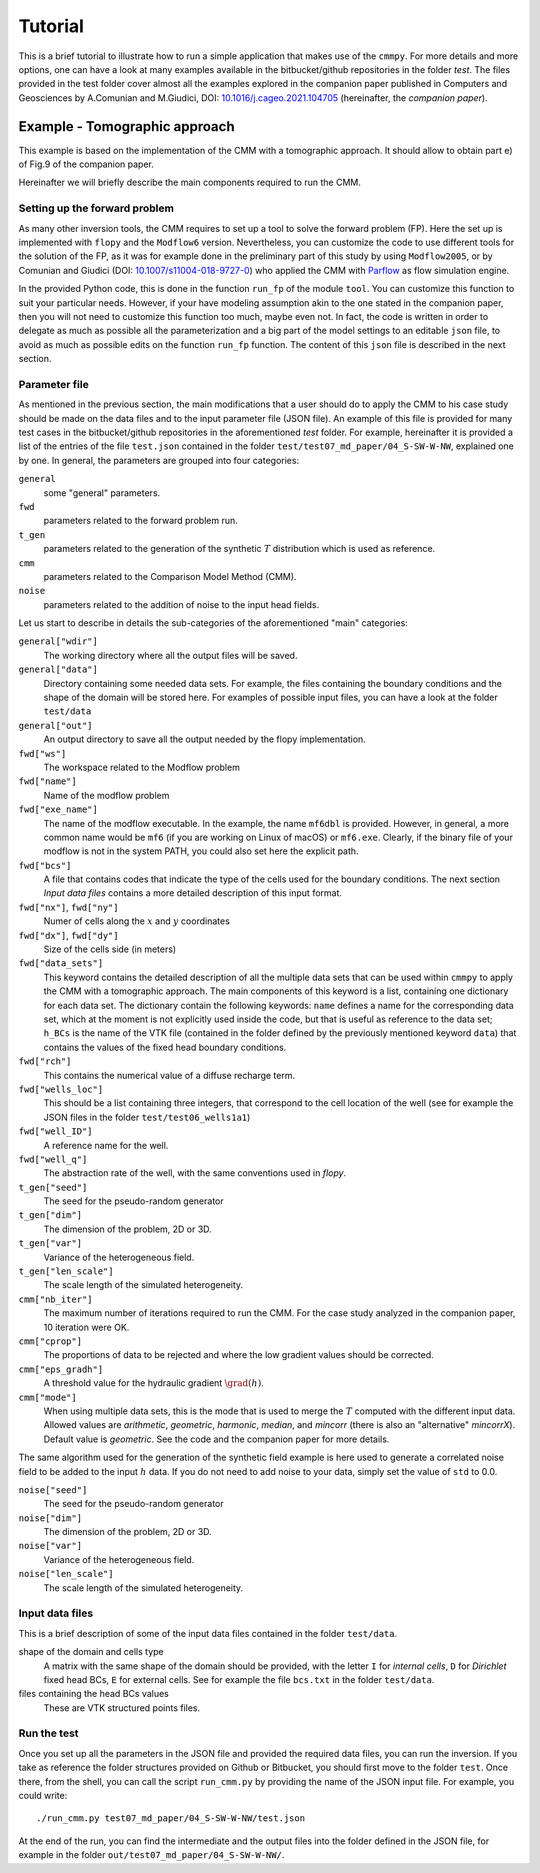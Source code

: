 Tutorial
==============

This is a brief tutorial to illustrate how to run a simple application
that makes use of the ``cmmpy``. For more details and more options,
one can have a look at many examples available in the bitbucket/github
repositories in the folder `test`. The files provided in the test
folder cover almost all the examples explored in the companion paper
published in Computers and Geosciences by A.Comunian and M.Giudici,
DOI: `10.1016/j.cageo.2021.104705
<https://doi.org/10.1016/j.cageo.2021.104705>`_ (hereinafter, the
*companion paper*).

Example - Tomographic approach
*******************************************

This example is based on the implementation of the CMM with a
tomographic approach. It should allow to obtain part e) of Fig.9 of
the companion paper.

Hereinafter we will briefly describe the main components required to
run the CMM.

Setting up the forward problem
-------------------------------------

As many other inversion tools, the CMM requires to set up a tool to
solve the forward problem (FP). Here the set up is implemented with
``flopy`` and the ``Modflow6`` version. Nevertheless, you can
customize the code to use different tools for the solution of the FP,
as it was for example done in the preliminary part of this study by
using ``Modflow2005``, or by Comunian and Giudici (DOI:
`10.1007/s11004-018-9727-0
<https://doi.org/10.1007/s11004-018-9727-0>`_) who applied the CMM
with `Parflow <https://www.parflow.org/>`_ as flow simulation engine.

In the provided Python code, this is done in the function ``run_fp``
of the module ``tool``. You can customize this function to suit your
particular needs. However, if your have modeling assumption akin to
the one stated in the companion paper, then you will not need to
customize this function too much, maybe even not. In fact, the code is
written in order to delegate as much as possible all the
parameterization and a big part of the model settings to an editable
``json`` file, to avoid as much as possible edits on the
function ``run_fp`` function. The content of this ``json`` file is
described in the next section.


Parameter file
--------------------

As mentioned in the previous section, the main modifications that a
user should do to apply the CMM to his case study should be made on
the data files and to the input parameter file (JSON file). An example
of this file is provided for many test cases in the bitbucket/github
repositories in the aforementioned `test` folder. For example,
hereinafter it is provided a list of the entries of the file ``test.json`` contained in the
folder ``test/test07_md_paper/04_S-SW-W-NW``, explained one by one.
In general, the parameters are grouped into four categories:

``general``
    some "general" parameters.
``fwd``
    parameters related to the forward problem run.
``t_gen``
    parameters related to the generation of the synthetic :math:`T` distribution
    which is used as reference. 
``cmm``
    parameters related to the Comparison Model Method (CMM).
``noise``
    parameters related to the addition of noise to the input head fields.

Let us start to describe in details the sub-categories of the aforementioned "main" categories:


``general["wdir"]``
    The working directory where all the output files will be saved.
``general["data"]``
    Directory containing some needed data sets. For example, the files containing the boundary conditions
    and the shape of the domain will be stored here. For examples of possible input files, you can have a
    look at the folder ``test/data``
``general["out"]``
    An output directory to save all the output needed by the flopy implementation.



``fwd["ws"]``
    The workspace related to the Modflow problem
``fwd["name"]``
    Name of the modflow problem
``fwd["exe_name"]``
    The name of the modflow executable. In the example, the name ``mf6dbl`` is provided. However, in general,
    a more common name would be ``mf6`` (if you are working on Linux of macOS) or ``mf6.exe``.
    Clearly, if the binary file of your modflow is not in the system PATH, you could also set
    here the explicit path.
``fwd["bcs"]``
    A file that contains codes that indicate the type of the cells used for the boundary conditions.
    The next section `Input data files` contains a more detailed description of this input format.
``fwd["nx"]``, ``fwd["ny"]``
    Numer of cells along the :math:`x` and :math:`y` coordinates
``fwd["dx"]``, ``fwd["dy"]``
    Size of the cells side (in meters)
``fwd["data_sets"]``
    This keyword contains the detailed description of all the multiple data sets that can be used within ``cmmpy`` to apply
    the CMM with a tomographic approach. The main components of this keyword is a list, containing one dictionary for
    each data set. The dictionary contain the following keywords: ``name`` defines a name for the corresponding data set, which at
    the moment is not explicitly used inside the code, but that is useful as reference to the data set; ``h_BCs`` is the name
    of the VTK file (contained in the folder defined by the previously mentioned keyword ``data``) that contains the values
    of the fixed head boundary conditions.
``fwd["rch"]``
    This contains the numerical value of a diffuse recharge term.
``fwd["wells_loc"]``
    This should be a list containing three integers, that correspond to the cell location of the well
    (see for example the JSON files in the folder ``test/test06_wells1a1``)
``fwd["well_ID"]``
    A reference name for the well.
``fwd["well_q"]``
    The abstraction rate of the well, with the same conventions used in `flopy`.

``t_gen["seed"]``
    The seed for the pseudo-random generator
``t_gen["dim"]``
    The dimension of the problem, 2D or 3D.
``t_gen["var"]``
    Variance of the heterogeneous field.
``t_gen["len_scale"]``
    The scale length of the simulated heterogeneity.

``cmm["nb_iter"]``
    The maximum number of iterations required to run the CMM. For the case study analyzed in the
    companion paper, 10 iteration were OK.
``cmm["cprop"]``
    The proportions of data to be rejected and where the low gradient values should be corrected.
``cmm["eps_gradh"]``
    A threshold value for the hydraulic gradient :math:`\grad (h)`.
``cmm["mode"]``
    When using multiple data sets, this is the mode that is used to merge the :math:`T` computed with
    the different input data. Allowed values are `arithmetic`, `geometric`, `harmonic`, `median`, and `mincorr` (there is also
    an "alternative" `mincorrX`). Default value is `geometric`. See the code and the companion paper
    for more details.


The same algorithm used for the generation of the synthetic field
example is here used to generate a correlated noise field to be added
to the input :math:`h` data. If you do not need to add noise to your data, simply set the value of ``std`` to 0.0.

``noise["seed"]``
    The seed for the pseudo-random generator
``noise["dim"]``
    The dimension of the problem, 2D or 3D.
``noise["var"]``
    Variance of the heterogeneous field.
``noise["len_scale"]``
    The scale length of the simulated heterogeneity.
    


Input data files
---------------------------

This is a brief description of some of the input data files contained
in the folder ``test/data``.

shape of the domain and cells type
    A matrix with the same shape of the domain should be provided,
    with the letter ``I`` for `internal cells`, ``D`` for `Dirichlet` fixed
    head BCs, ``E`` for external cells.
    See for example the file ``bcs.txt`` in the folder ``test/data``.
files containing the head BCs values
    These are VTK structured points files.
    

Run the test
-------------------------

Once you set up all the parameters in the JSON file and provided the
required data files, you can run the inversion.  If you take as
reference the folder structures provided on Github or Bitbucket, you
should first move to the folder ``test``. Once there, from the shell,
you can call the script ``run_cmm.py`` by providing the name of the
JSON input file. For example, you could write::

  ./run_cmm.py test07_md_paper/04_S-SW-W-NW/test.json

At the end of the run, you can find the intermediate and the output
files into the folder defined in the JSON file, for example in the
folder ``out/test07_md_paper/04_S-SW-W-NW/``.

  


